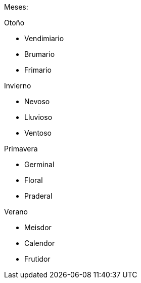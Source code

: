 Meses:

Otoño

- Vendimiario
- Brumario
- Frimario

Invierno

- Nevoso
- Lluvioso
- Ventoso

Primavera

- Germinal
- Floral
- Praderal

Verano

- Meisdor
- Calendor
- Frutidor
